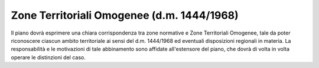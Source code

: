 Zone Territoriali Omogenee (d.m. 1444/1968)
===============================================

Il piano dovrà esprimere una chiara corrispondenza tra zone normative e
Zone Territoriali Omogenee, tale da poter riconoscere ciascun ambito
territoriale ai sensi del d.m. 1444/1968 ed eventuali disposizioni
regionali in materia. La responsabilità e le motivazioni di tale
abbinamento sono affidate all'estensore del piano, che dovrà di volta in
volta operare le distinzioni del caso.


.. raw:: html
           :file: disqus.html
